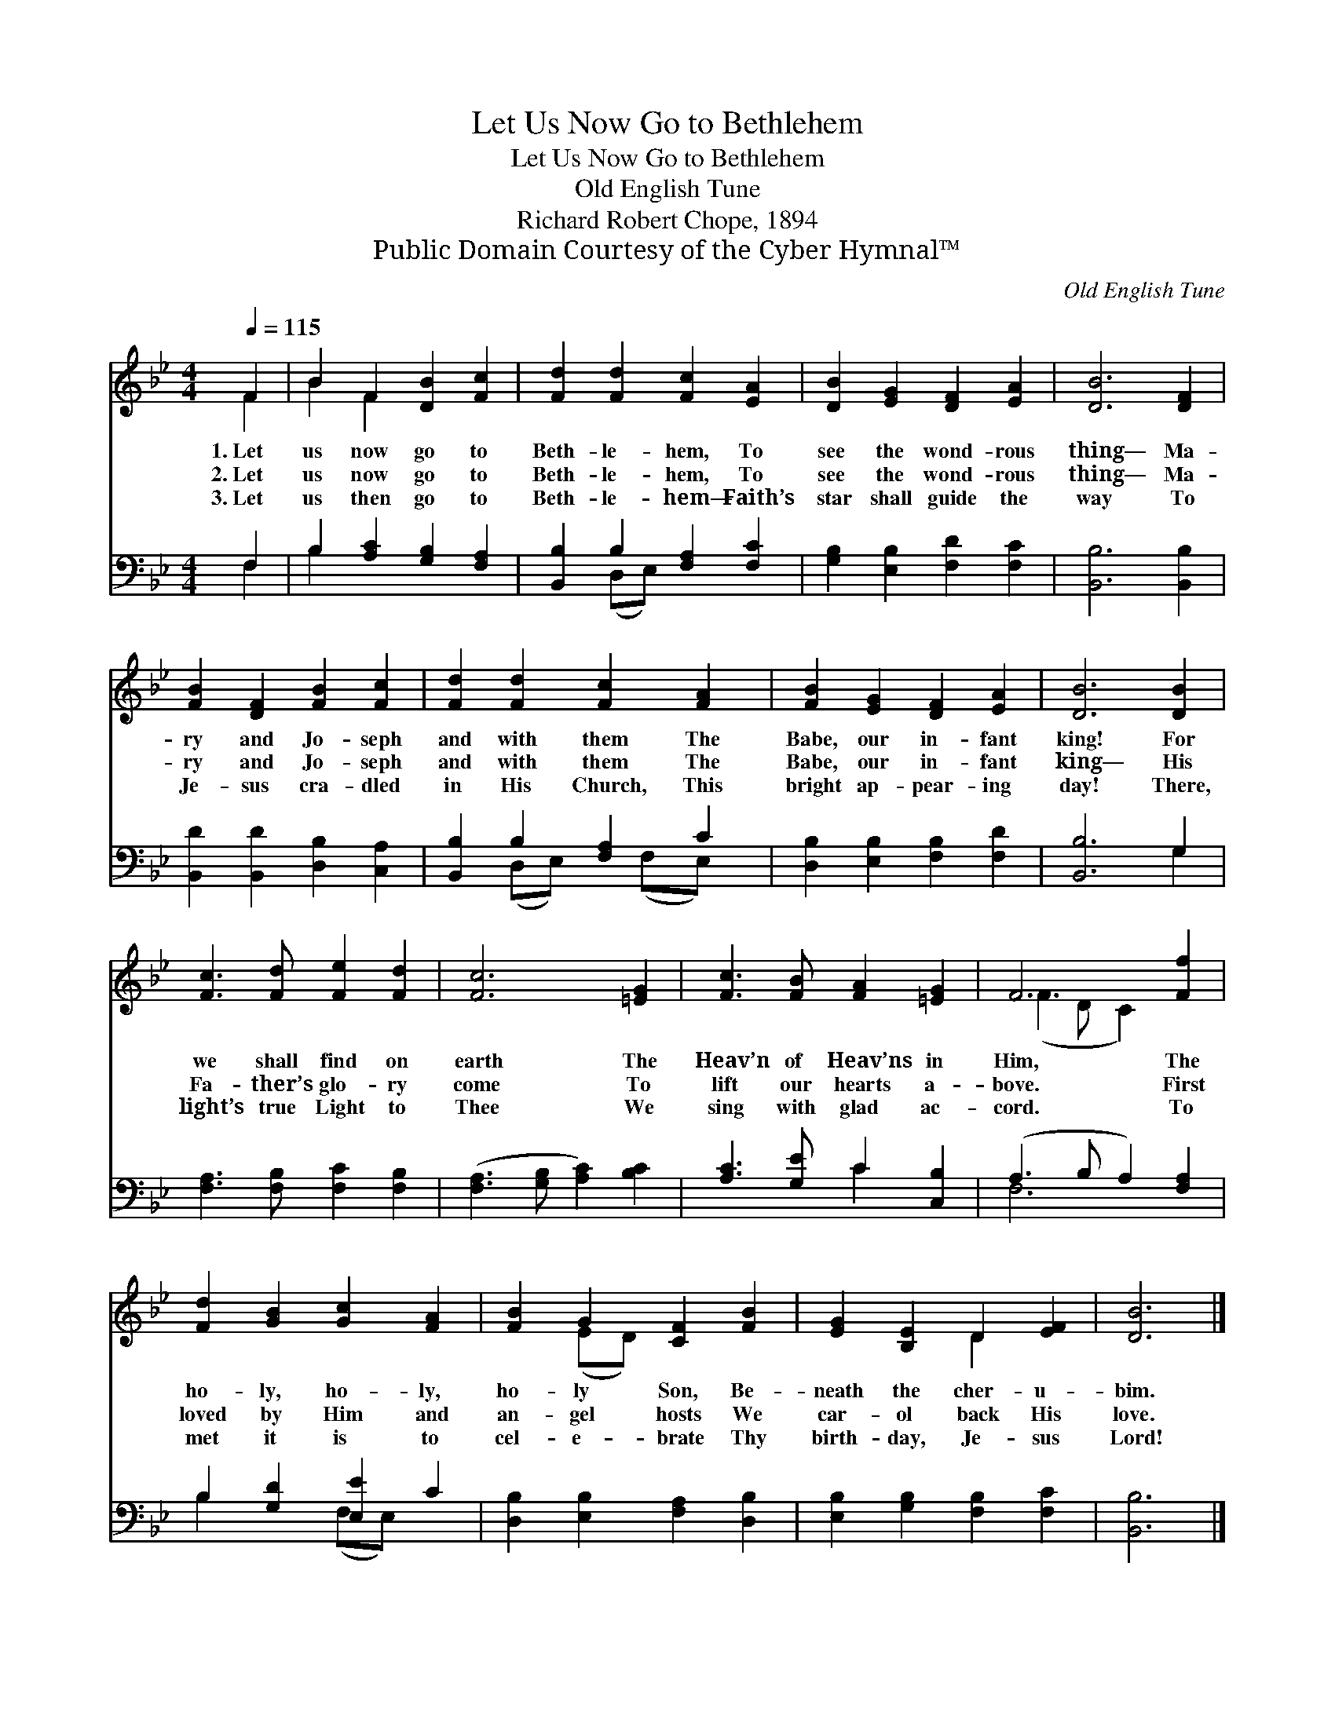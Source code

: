 X:1
T:Let Us Now Go to Bethlehem
T:Let Us Now Go to Bethlehem
T:Old English Tune
T:Richard Robert Chope, 1894
T:Public Domain Courtesy of the Cyber Hymnal™
C:Old English Tune
Z:Public Domain
Z:Courtesy of the Cyber Hymnal™
%%score ( 1 2 ) ( 3 4 )
L:1/8
Q:1/4=115
M:4/4
K:Bb
V:1 treble 
V:2 treble 
V:3 bass 
V:4 bass 
V:1
 F2 | B2 F2 [DB]2 [Fc]2 | [Fd]2 [Fd]2 [Fc]2 [EA]2 | [DB]2 [EG]2 [DF]2 [EA]2 | [DB]6 [DF]2 | %5
w: 1.~Let|us now go to|Beth- le- hem, To|see the wond- rous|thing— Ma-|
w: 2.~Let|us now go to|Beth- le- hem, To|see the wond- rous|thing— Ma-|
w: 3.~Let|us then go to|Beth- le- hem— Faith’s|star shall guide the|way To|
 [FB]2 [DF]2 [FB]2 [Fc]2 | [Fd]2 [Fd]2 [Fc]2 [FA]2 | [FB]2 [EG]2 [DF]2 [EA]2 | [DB]6 [DB]2 | %9
w: ry and Jo- seph|and with them The|Babe, our in- fant|king! For|
w: ry and Jo- seph|and with them The|Babe, our in- fant|king— His|
w: Je- sus cra- dled|in His Church, This|bright ap- pear- ing|day! There,|
 [Fc]3 [Fd] [Fe]2 [Fd]2 | [Fc]6 [=EG]2 | [Fc]3 [FB] [FA]2 [=EG]2 | F6 [Ff]2 | %13
w: we shall find on|earth The|Heav’n of Heav’ns in|Him, The|
w: Fa- ther’s glo- ry|come To|lift our hearts a-|bove. First|
w: light’s true Light to|Thee We|sing with glad ac-|cord. To|
 [Fd]2 [GB]2 [Gc]2 [FA]2 | [FB]2 G2 [CF]2 [FB]2 | [EG]2 [B,E]2 D2 [EF]2 | [DB]6 |] %17
w: ho- ly, ho- ly,|ho- ly Son, Be-|neath the cher- u-|bim.|
w: loved by Him and|an- gel hosts We|car- ol back His|love.|
w: met it is to|cel- e- brate Thy|birth- day, Je- sus|Lord!|
V:2
 F2 | B2 F2 x4 | x8 | x8 | x8 | x8 | x8 | x8 | x8 | x8 | x8 | x8 | (F3 D C2) x2 | x8 | x2 (ED) x4 | %15
 x4 D2 x2 | x6 |] %17
V:3
 F,2 | B,2 [A,C]2 [G,B,]2 [F,A,]2 | [B,,B,]2 B,2 [F,A,]2 [F,C]2 | [G,B,]2 [E,B,]2 [F,D]2 [F,C]2 | %4
 [B,,B,]6 [B,,B,]2 | [B,,D]2 [B,,D]2 [D,B,]2 [C,A,]2 | [B,,B,]2 B,2 [F,A,]2 C2 | %7
 [D,B,]2 [E,B,]2 [F,B,]2 [F,D]2 | [B,,B,]6 G,2 | [F,A,]3 [F,B,] [F,C]2 [F,B,]2 | %10
 ([F,A,]3 [G,B,] [A,C]2) [B,C]2 | [A,C]3 [G,E] C2 [C,B,]2 | (A,3 B, A,2) [F,A,]2 | %13
 B,2 [G,D]2 [E,E]2 C2 | [D,B,]2 [E,B,]2 [F,A,]2 [D,B,]2 | [E,B,]2 [G,B,]2 [F,B,]2 [F,C]2 | %16
 [B,,B,]6 |] %17
V:4
 F,2 | B,2 x6 | x2 (D,E,) x4 | x8 | x8 | x8 | x2 (D,E,) x (F,E,) x | x8 | x6 G,2 | x8 | x8 | %11
 x4 C2 x2 | F,6 x2 | B,2 x2 (F,E,) x2 | x8 | x8 | x6 |] %17

